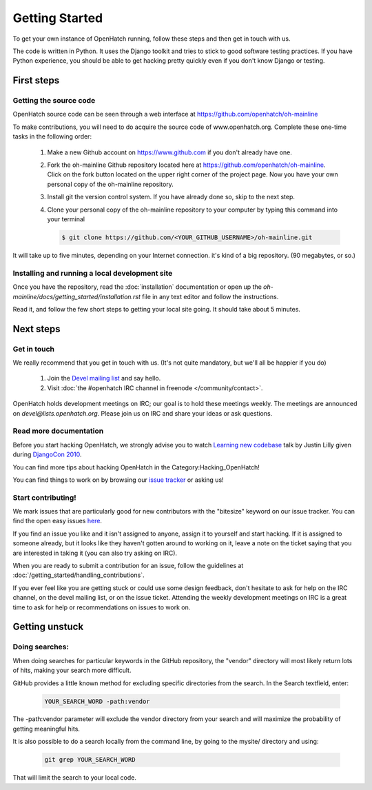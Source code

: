 ===============
Getting Started
===============

To get your own instance of OpenHatch running, follow these steps and then get
in touch with us.

The code is written in Python. It uses the Django toolkit and tries to stick to
good software testing practices. If you have Python experience, you should be
able to get hacking pretty quickly even if you don't know Django or testing.


First steps
===========

Getting the source code
~~~~~~~~~~~~~~~~~~~~~~~

OpenHatch source code can be seen through a web interface at
https://github.com/openhatch/oh-mainline

To make contributions, you will need to do acquire the source code of www.openhatch.org. Complete these one-time tasks in the following 
order:

    #. Make a new Github account on https://www.github.com if you don't already have one.
    #. Fork the oh-mainline Github repository located here at https://github.com/openhatch/oh-mainline. Click on the fork button located on the upper  right corner of the project page. Now you have your own personal copy of the oh-mainline repository.
    #. Install git the version control system. If you have already done so, skip to the next step.
    #. Clone your personal copy of the oh-mainline repository to your computer by typing this command into your terminal
    
       .. code-block:: rest

           $ git clone https://github.com/<YOUR_GITHUB_USERNAME>/oh-mainline.git

It will take up to five minutes, depending on your Internet connection. it's
kind of a big repository. (90 megabytes, or so.)


Installing and running a local development site
~~~~~~~~~~~~~~~~~~~~~~~~~~~~~~~~~~~~~~~~~~~~~~~

Once you have the repository, read the :doc:`installation` documentation
or open up the `oh-mainline/docs/getting_started/installation.rst` file
in any text editor and follow the instructions.

Read it, and follow the few short steps to getting your local site going. It
should take about 5 minutes.


Next steps
==========

Get in touch
~~~~~~~~~~~~

We really recommend that you get in touch with us. (It's not quite mandatory,
but we'll all be happier if you do)

  1. Join the `Devel mailing list`_ and say hello.
  2. Visit :doc:`the #openhatch IRC channel in freenode </community/contact>`.


OpenHatch holds development meetings on IRC; our goal is to hold these meetings weekly. The meetings are announced on `devel@lists.openhatch.org`. Please join us on IRC and share your ideas or ask questions.

.. _Devel mailing list: http://lists.openhatch.org/mailman/listinfo/devel


Read more documentation
~~~~~~~~~~~~~~~~~~~~~~~

Before you start hacking OpenHatch, we strongly advise you to watch
`Learning new codebase`_ talk by Justin Lilly given during `DjangoCon 2010`_.

You can find more tips about hacking OpenHatch in the Category:Hacking_OpenHatch!

You can find things to work on by browsing our `issue tracker`_ or asking us!


.. _Learning new codebase: http://pyvideo.org/video/40/djangocon-2010--learning-a-new-codebase
.. _DjangoCon 2010: http://pyvideo.org/category/23/djangocon-2012
.. _issue tracker: https://github.com/openhatch/oh-mainline/issues


Start contributing!
~~~~~~~~~~~~~~~~~~~

We mark issues that are particularly good for new contributors with the
"bitesize" keyword on our issue tracker. You can find the open easy issues `here`_.

If you find an issue you like and it isn't assigned to anyone, assign it to
yourself and start hacking. If it is assigned to someone already, but it looks like they
haven't gotten around to working on it, leave a note on the ticket saying that
you are interested in taking it (you can also try asking on IRC).

When you are ready to submit a contribution for an issue, follow the guidelines at
:doc:`/getting_started/handling_contributions`.

If you ever feel like you are getting stuck or could use some design feedback,
don't hesitate to ask for help on the IRC channel, on the devel mailing list,
or on the issue ticket. Attending the weekly development meetings on IRC is a
great time to ask for help or recommendations on issues to work on.


.. _here: https://github.com/openhatch/oh-mainline/issues


Getting unstuck
===============

Doing searches:
~~~~~~~~~~~~~~~

When doing searches for particular keywords in the GitHub repository, the "vendor" directory will most likely return lots of hits, making your search more difficult.  

GitHub provides a little known method for excluding specific directories from the search. In the Search textfield, enter:

    .. code-block:: rest

        YOUR_SEARCH_WORD -path:vendor

The -path:vendor parameter will exclude the vendor directory from your search and will maximize the probability of getting meaningful hits.

It is also possible to do a search locally from the command line, by going to the mysite/ directory and using: 
    
    .. code-block:: rest

        git grep YOUR_SEARCH_WORD

That will limit the search to your local code.

